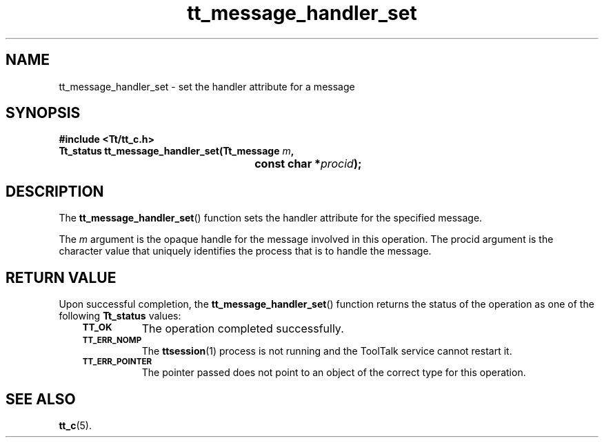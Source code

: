 .de Lc
.\" version of .LI that emboldens its argument
.TP \\n()Jn
\s-1\f3\\$1\f1\s+1
..
.TH tt_message_handler_set 3 "1 March 1996" "ToolTalk 1.3" "ToolTalk Functions"
.BH "1 March 1996"
.\" CDE Common Source Format, Version 1.0.0
.\" (c) Copyright 1993, 1994 Hewlett-Packard Company
.\" (c) Copyright 1993, 1994 International Business Machines Corp.
.\" (c) Copyright 1993, 1994 Sun Microsystems, Inc.
.\" (c) Copyright 1993, 1994 Novell, Inc.
.IX "tt_message_handler_set" "" "tt_message_handler_set(3)" ""
.SH NAME
tt_message_handler_set \- set the handler attribute for a message
.SH SYNOPSIS
.ft 3
.nf
#include <Tt/tt_c.h>
.sp 0.5v
.ta \w'Tt_status tt_message_handler_set('u
Tt_status tt_message_handler_set(Tt_message \f2m\fP,
	const char *\f2procid\fP);
.PP
.fi
.SH DESCRIPTION
The
.BR tt_message_handler_set (\|)
function
sets the handler attribute for the specified message.
.PP
The
.I m
argument is the opaque handle for the message involved in this operation.
The
procid
argument is the character value that uniquely identifies the
process that is to handle the message.
.SH "RETURN VALUE"
Upon successful completion, the
.BR tt_message_handler_set (\|)
function returns the status of the operation as one of the following
.B Tt_status
values:
.PP
.RS 3
.nr )J 8
.Lc TT_OK
The operation completed successfully.
.Lc TT_ERR_NOMP
.br
The
.BR ttsession (1)
process is not running and the ToolTalk service cannot restart it.
.Lc TT_ERR_POINTER
.br
The pointer passed does not point to an object of
the correct type for this operation.
.PP
.RE
.nr )J 0
.SH "SEE ALSO"
.na
.BR tt_c (5).

